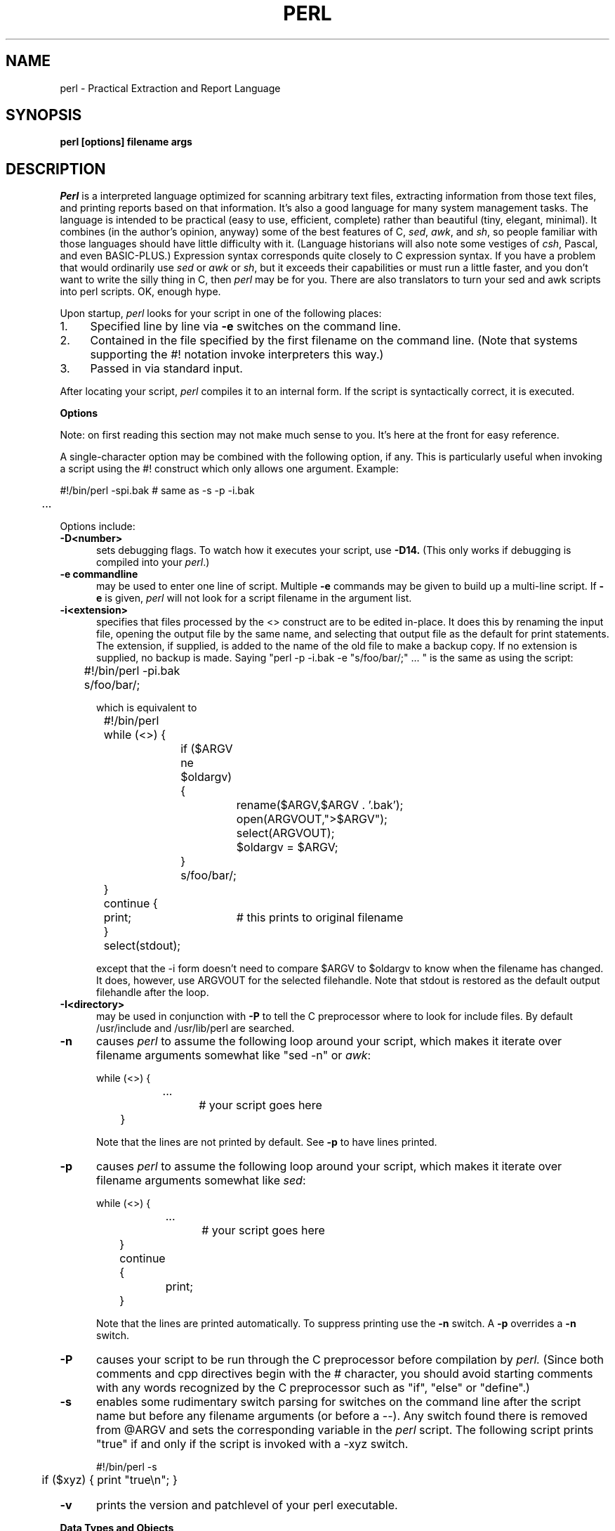 .rn '' }`
''' $Header: perl.man.1,v 1.0.1.5 88/02/12 10:26:35 root Exp $
''' 
''' $Log:	perl.man.1,v $
''' Revision 1.0.1.5  88/02/12  10:26:35  root
''' patch22: some systems don't have \(bs
''' 
''' Revision 1.0.1.4  88/02/06  00:19:44  root
''' patch21: documented -v, /foo/i.
''' 
''' Revision 1.0.1.3  88/02/04  17:48:02  root
''' patch20: added missing chop($user); to example in chown.
''' 
''' Revision 1.0.1.2  88/01/30  17:04:07  root
''' patch 11: random cleanup
''' 
''' Revision 1.0.1.1  88/01/28  10:24:44  root
''' patch8: added eval operator.
''' 
''' Revision 1.0  87/12/18  16:18:16  root
''' Initial revision
''' 
''' 
.de Sh
.br
.ne 5
.PP
\fB\\$1\fR
.PP
..
.de Sp
.if t .sp .5v
.if n .sp
..
.de Ip
.br
.ie \\n.$>=3 .ne \\$3
.el .ne 3
.IP "\\$1" \\$2
..
'''
'''     Set up \*(-- to give an unbreakable dash;
'''     string Tr holds user defined translation string.
'''     Bell System Logo is used as a dummy character.
'''
.tr \(*W-|\(bv\*(Tr
.ie n \{\
.ds -- \(*W-
.if (\n(.H=4u)&(1m=24u) .ds -- \(*W\h'-12u'\(*W\h'-12u'-\" diablo 10 pitch
.if (\n(.H=4u)&(1m=20u) .ds -- \(*W\h'-12u'\(*W\h'-8u'-\" diablo 12 pitch
.ds L" ""
.ds R" ""
.ds L' '
.ds R' '
'br\}
.el\{\
.ds -- \(em\|
.tr \*(Tr
.ds L" ``
.ds R" ''
.ds L' `
.ds R' '
'br\}
.TH PERL 1 LOCAL
.SH NAME
perl - Practical Extraction and Report Language
.SH SYNOPSIS
.B perl [options] filename args
.SH DESCRIPTION
.I Perl
is a interpreted language optimized for scanning arbitrary text files,
extracting information from those text files, and printing reports based
on that information.
It's also a good language for many system management tasks.
The language is intended to be practical (easy to use, efficient, complete)
rather than beautiful (tiny, elegant, minimal).
It combines (in the author's opinion, anyway) some of the best features of C,
\fIsed\fR, \fIawk\fR, and \fIsh\fR,
so people familiar with those languages should have little difficulty with it.
(Language historians will also note some vestiges of \fIcsh\fR, Pascal, and
even BASIC-PLUS.)
Expression syntax corresponds quite closely to C expression syntax.
If you have a problem that would ordinarily use \fIsed\fR
or \fIawk\fR or \fIsh\fR, but it
exceeds their capabilities or must run a little faster,
and you don't want to write the silly thing in C, then
.I perl
may be for you.
There are also translators to turn your sed and awk scripts into perl scripts.
OK, enough hype.
.PP
Upon startup,
.I perl
looks for your script in one of the following places:
.Ip 1. 4 2
Specified line by line via
.B \-e
switches on the command line.
.Ip 2. 4 2
Contained in the file specified by the first filename on the command line.
(Note that systems supporting the #! notation invoke interpreters this way.)
.Ip 3. 4 2
Passed in via standard input.
.PP
After locating your script,
.I perl
compiles it to an internal form.
If the script is syntactically correct, it is executed.
.Sh "Options"
Note: on first reading this section may not make much sense to you.  It's here
at the front for easy reference.
.PP
A single-character option may be combined with the following option, if any.
This is particularly useful when invoking a script using the #! construct which
only allows one argument.  Example:
.nf

.ne 2
	#!/bin/perl -spi.bak	# same as -s -p -i.bak
	.\|.\|.

.fi
Options include:
.TP 5
.B \-D<number>
sets debugging flags.
To watch how it executes your script, use
.B \-D14.
(This only works if debugging is compiled into your
.IR perl .)
.TP 5
.B \-e commandline
may be used to enter one line of script.
Multiple
.B \-e
commands may be given to build up a multi-line script.
If
.B \-e
is given,
.I perl
will not look for a script filename in the argument list.
.TP 5
.B \-i<extension>
specifies that files processed by the <> construct are to be edited
in-place.
It does this by renaming the input file, opening the output file by the
same name, and selecting that output file as the default for print statements.
The extension, if supplied, is added to the name of the
old file to make a backup copy.
If no extension is supplied, no backup is made.
Saying \*(L"perl -p -i.bak -e "s/foo/bar/;" ... \*(R" is the same as using
the script:
.nf

.ne 2
	#!/bin/perl -pi.bak
	s/foo/bar/;

which is equivalent to

.ne 14
	#!/bin/perl
	while (<>) {
		if ($ARGV ne $oldargv) {
			rename($ARGV,$ARGV . '.bak');
			open(ARGVOUT,">$ARGV");
			select(ARGVOUT);
			$oldargv = $ARGV;
		}
		s/foo/bar/;
	}
	continue {
	    print;	# this prints to original filename
	}
	select(stdout);

.fi
except that the \-i form doesn't need to compare $ARGV to $oldargv to know when
the filename has changed.
It does, however, use ARGVOUT for the selected filehandle.
Note that stdout is restored as the default output filehandle after the loop.
.TP 5
.B \-I<directory>
may be used in conjunction with
.B \-P
to tell the C preprocessor where to look for include files.
By default /usr/include and /usr/lib/perl are searched.
.TP 5
.B \-n
causes
.I perl
to assume the following loop around your script, which makes it iterate
over filename arguments somewhat like \*(L"sed -n\*(R" or \fIawk\fR:
.nf

.ne 3
	while (<>) {
		...		# your script goes here
	}

.fi
Note that the lines are not printed by default.
See
.B \-p
to have lines printed.
.TP 5
.B \-p
causes
.I perl
to assume the following loop around your script, which makes it iterate
over filename arguments somewhat like \fIsed\fR:
.nf

.ne 5
	while (<>) {
		...		# your script goes here
	} continue {
		print;
	}

.fi
Note that the lines are printed automatically.
To suppress printing use the
.B \-n
switch.
A
.B \-p
overrides a
.B \-n
switch.
.TP 5
.B \-P
causes your script to be run through the C preprocessor before
compilation by
.I perl.
(Since both comments and cpp directives begin with the # character,
you should avoid starting comments with any words recognized
by the C preprocessor such as \*(L"if\*(R", \*(L"else\*(R" or \*(L"define\*(R".)
.TP 5
.B \-s
enables some rudimentary switch parsing for switches on the command line
after the script name but before any filename arguments (or before a --).
Any switch found there is removed from @ARGV and sets the corresponding variable in the
.I perl
script.
The following script prints \*(L"true\*(R" if and only if the script is
invoked with a -xyz switch.
.nf

.ne 2
	#!/bin/perl -s
	if ($xyz) { print "true\en"; }

.fi
.TP 5
.B \-v
prints the version and patchlevel of your perl executable.
.Sh "Data Types and Objects"
.PP
Perl has about two and a half data types: strings, arrays of strings, and
associative arrays.
Strings and arrays of strings are first class objects, for the most part,
in the sense that they can be used as a whole as values in an expression.
Associative arrays can only be accessed on an association by association basis;
they don't have a value as a whole (at least not yet).
.PP
Strings are interpreted numerically as appropriate.
A string is interpreted as TRUE in the boolean sense if it is not the null
string or 0.
Booleans returned by operators are 1 for true and '0' or '' (the null
string) for false.
.PP
References to string variables always begin with \*(L'$\*(R', even when referring
to a string that is part of an array.
Thus:
.nf

.ne 3
    $days	\h'|2i'# a simple string variable
    $days[28]	\h'|2i'# 29th element of array @days
    $days{'Feb'}\h'|2i'# one value from an associative array

but entire arrays are denoted by \*(L'@\*(R':

    @days	\h'|2i'# ($days[0], $days[1],\|.\|.\|. $days[n])

.fi
.PP
Any of these four constructs may be assigned to (in compiler lingo, may serve
as an lvalue).
(Additionally, you may find the length of array @days by evaluating
\*(L"$#days\*(R", as in
.IR csh .
[Actually, it's not the length of the array, it's the subscript of the last element, since there is (ordinarily) a 0th element.])
.PP
Every data type has its own namespace.
You can, without fear of conflict, use the same name for a string variable,
an array, an associative array, a filehandle, a subroutine name, and/or
a label.
Since variable and array references always start with \*(L'$\*(R'
or \*(L'@\*(R', the \*(L"reserved\*(R" words aren't in fact reserved
with respect to variable names.
(They ARE reserved with respect to labels and filehandles, however, which
don't have an initial special character.)
Case IS significant\*(--\*(L"FOO\*(R", \*(L"Foo\*(R" and \*(L"foo\*(R" are all
different names.
Names which start with a letter may also contain digits and underscores.
Names which do not start with a letter are limited to one character,
e.g. \*(L"$%\*(R" or \*(L"$$\*(R".
(Many one character names have a predefined significance to
.I perl.
More later.)
.PP
String literals are delimited by either single or double quotes.
They work much like shell quotes:
double-quoted string literals are subject to backslash and variable
substitution; single-quoted strings are not.
The usual backslash rules apply for making characters such as newline, tab, etc.
You can also embed newlines directly in your strings, i.e. they can end on
a different line than they begin.
This is nice, but if you forget your trailing quote, the error will not be
reported until perl finds another line containing the quote character, which
may be much further on in the script.
Variable substitution inside strings is limited (currently) to simple string variables.
The following code segment prints out \*(L"The price is $100.\*(R"
.nf

.ne 2
    $Price = '$100';\h'|3.5i'# not interpreted
    print "The price is $Price.\e\|n";\h'|3.5i'# interpreted

.fi
Note that you can put curly brackets around the identifier to delimit it
from following alphanumerics.
.PP
Array literals are denoted by separating individual values by commas, and
enclosing the list in parentheses.
In a context not requiring an array value, the value of the array literal
is the value of the final element, as in the C comma operator.
For example,
.nf

.ne 4
    @foo = ('cc', '\-E', $bar);

assigns the entire array value to array foo, but

    $foo = ('cc', '\-E', $bar);

.fi
assigns the value of variable bar to variable foo.
Array lists may be assigned to if and only if each element of the list
is an lvalue:
.nf

    ($a, $b, $c) = (1, 2, 3);

    ($map{'red'}, $map{'blue'}, $map{'green'}) = (0x00f, 0x0f0, 0xf00);

.fi
.PP
Numeric literals are specified in any of the usual floating point or
integer formats.
.PP
There are several other pseudo-literals that you should know about.
If a string is enclosed by backticks (grave accents), it is interpreted as
a command, and the output of that command is the value of the pseudo-literal,
just like in any of the standard shells.
The command is executed each time the pseudo-literal is evaluated.
Unlike in \f2csh\f1, no interpretation is done on the
data\*(--newlines remain newlines.
The status value of the command is returned in $?.
.PP
Evaluating a filehandle in angle brackets yields the next line
from that file (newline included, so it's never false until EOF).
Ordinarily you must assign that value to a variable,
but there is one situation where in which an automatic assignment happens.
If (and only if) the input symbol is the only thing inside the conditional of a
.I while
loop, the value is
automatically assigned to the variable \*(L"$_\*(R".
(This may seem like an odd thing to you, but you'll use the construct
in almost every
.I perl
script you write.)
Anyway, the following lines are equivalent to each other:
.nf

.ne 3
    while ($_ = <stdin>) {
    while (<stdin>) {
    for (\|;\|<stdin>;\|) {

.fi
The filehandles
.IR stdin ,
.I stdout
and
.I stderr
are predefined.
Additional filehandles may be created with the
.I open
function.
.PP
The null filehandle <> is special and can be used to emulate the behavior of
\fIsed\fR and \fIawk\fR.
Input from <> comes either from standard input, or from each file listed on
the command line.
Here's how it works: the first time <> is evaluated, the ARGV array is checked,
and if it is null, $ARGV[0] is set to '-', which when opened gives you standard
input.
The ARGV array is then processed as a list of filenames.
The loop
.nf

.ne 3
	while (<>) {
		.\|.\|.			# code for each line
	}

.ne 10
is equivalent to

	unshift(@ARGV, '\-') \|if \|$#ARGV < $[;
	while ($ARGV = shift) {
		open(ARGV, $ARGV);
		while (<ARGV>) {
			.\|.\|.		# code for each line
		}
	}

.fi
except that it isn't as cumbersome to say.
It really does shift array ARGV and put the current filename into
variable ARGV.
It also uses filehandle ARGV internally.
You can modify @ARGV before the first <> as long as you leave the first
filename at the beginning of the array.
Line numbers ($.) continue as if the input was one big happy file.
.PP
.ne 5
If you want to set @ARGV to you own list of files, go right ahead.
If you want to pass switches into your script, you can
put a loop on the front like this:
.nf

.ne 10
	while ($_ = $ARGV[0], /\|^\-/\|) {
		shift;
	    last if /\|^\-\|\-$\|/\|;
		/\|^\-D\|(.*\|)/ \|&& \|($debug = $1);
		/\|^\-v\|/ \|&& \|$verbose++;
		.\|.\|.		# other switches
	}
	while (<>) {
		.\|.\|.		# code for each line
	}

.fi
The <> symbol will return FALSE only once.
If you call it again after this it will assume you are processing another
@ARGV list, and if you haven't set @ARGV, will input from stdin.
.Sh "Syntax"
.PP
A
.I perl
script consists of a sequence of declarations and commands.
The only things that need to be declared in
.I perl
are report formats and subroutines.
See the sections below for more information on those declarations.
All objects are assumed to start with a null or 0 value.
The sequence of commands is executed just once, unlike in
.I sed
and
.I awk
scripts, where the sequence of commands is executed for each input line.
While this means that you must explicitly loop over the lines of your input file
(or files), it also means you have much more control over which files and which
lines you look at.
(Actually, I'm lying\*(--it is possible to do an implicit loop with either the
.B \-n
or
.B \-p
switch.)
.PP
A declaration can be put anywhere a command can, but has no effect on the
execution of the primary sequence of commands.
Typically all the declarations are put at the beginning or the end of the script.
.PP
.I Perl
is, for the most part, a free-form language.
(The only exception to this is format declarations, for fairly obvious reasons.)
Comments are indicated by the # character, and extend to the end of the line.
If you attempt to use /* */ C comments, it will be interpreted either as
division or pattern matching, depending on the context.
So don't do that.
.Sh "Compound statements"
In
.IR perl ,
a sequence of commands may be treated as one command by enclosing it
in curly brackets.
We will call this a BLOCK.
.PP
The following compound commands may be used to control flow:
.nf

.ne 4
	if (EXPR) BLOCK
	if (EXPR) BLOCK else BLOCK
	if (EXPR) BLOCK elsif (EXPR) BLOCK ... else BLOCK
	LABEL while (EXPR) BLOCK
	LABEL while (EXPR) BLOCK continue BLOCK
	LABEL for (EXPR; EXPR; EXPR) BLOCK
	LABEL BLOCK continue BLOCK

.fi
Note that, unlike C and Pascal, these are defined in terms of BLOCKs, not
statements.
This means that the curly brackets are \fIrequired\fR\*(--no dangling statements allowed.
If you want to write conditionals without curly brackets there are several
other ways to do it.
The following all do the same thing:
.nf

.ne 5
    if (!open(foo)) { die "Can't open $foo"; }
    die "Can't open $foo" unless open(foo);
    open(foo) || die "Can't open $foo";	# foo or bust!
    open(foo) ? die "Can't open $foo" : 'hi mom';
			    # a bit exotic, that last one

.fi
.PP
The
.I if
statement is straightforward.
Since BLOCKs are always bounded by curly brackets, there is never any
ambiguity about which
.I if
an
.I else
goes with.
If you use
.I unless
in place of
.IR if ,
the sense of the test is reversed.
.PP
The
.I while
statement executes the block as long as the expression is true
(does not evaluate to the null string or 0).
The LABEL is optional, and if present, consists of an identifier followed by
a colon.
The LABEL identifies the loop for the loop control statements
.IR next ,
.I last
and
.I redo
(see below).
If there is a
.I continue
BLOCK, it is always executed just before
the conditional is about to be evaluated again, similarly to the third part
of a
.I for
loop in C.
Thus it can be used to increment a loop variable, even when the loop has
been continued via the
.I next
statement (similar to the C \*(L"continue\*(R" statement).
.PP
If the word
.I while
is replaced by the word
.IR until ,
the sense of the test is reversed, but the conditional is still tested before
the first iteration.
.PP
In either the
.I if
or the
.I while
statement, you may replace \*(L"(EXPR)\*(R" with a BLOCK, and the conditional
is true if the value of the last command in that block is true.
.PP
The
.I for
loop works exactly like the corresponding
.I while
loop:
.nf

.ne 12
	for ($i = 1; $i < 10; $i++) {
		.\|.\|.
	}

is the same as

	$i = 1;
	while ($i < 10) {
		.\|.\|.
	} continue {
		$i++;
	}
.fi
.PP
The BLOCK by itself (labeled or not) is equivalent to a loop that executes
once.
Thus you can use any of the loop control statements in it to leave or
restart the block.
The
.I continue
block is optional.
This construct is particularly nice for doing case structures.
.nf

.ne 6
	foo: {
		if (/abc/) { $abc = 1; last foo; }
		if (/def/) { $def = 1; last foo; }
		if (/xyz/) { $xyz = 1; last foo; }
		$nothing = 1;
	}

.fi
.Sh "Simple statements"
The only kind of simple statement is an expression evaluated for its side
effects.
Every expression (simple statement) must be terminated with a semicolon.
Note that this is like C, but unlike Pascal (and
.IR awk ).
.PP
Any simple statement may optionally be followed by a
single modifier, just before the terminating semicolon.
The possible modifiers are:
.nf

.ne 4
	if EXPR
	unless EXPR
	while EXPR
	until EXPR

.fi
The
.I if
and
.I unless
modifiers have the expected semantics.
The
.I while
and
.I unless
modifiers also have the expected semantics (conditional evaluated first),
except when applied to a do-BLOCK command,
in which case the block executes once before the conditional is evaluated.
This is so that you can write loops like:
.nf

.ne 4
	do {
		$_ = <stdin>;
		.\|.\|.
	} until $_ \|eq \|".\|\e\|n";

.fi
(See the
.I do
operator below.  Note also that the loop control commands described later will
NOT work in this construct, since modifiers don't take loop labels.
Sorry.)
.Sh "Expressions"
Since
.I perl
expressions work almost exactly like C expressions, only the differences
will be mentioned here.
.PP
Here's what
.I perl
has that C doesn't:
.Ip (\|) 8 3
The null list, used to initialize an array to null.
.Ip . 8
Concatenation of two strings.
.Ip .= 8
The corresponding assignment operator.
.Ip eq 8
String equality (== is numeric equality).
For a mnemonic just think of \*(L"eq\*(R" as a string.
(If you are used to the
.I awk
behavior of using == for either string or numeric equality
based on the current form of the comparands, beware!
You must be explicit here.)
.Ip ne 8
String inequality (!= is numeric inequality).
.Ip lt 8
String less than.
.Ip gt 8
String greater than.
.Ip le 8
String less than or equal.
.Ip ge 8
String greater than or equal.
.Ip =~ 8 2
Certain operations search or modify the string \*(L"$_\*(R" by default.
This operator makes that kind of operation work on some other string.
The right argument is a search pattern, substitution, or translation.
The left argument is what is supposed to be searched, substituted, or
translated instead of the default \*(L"$_\*(R".
The return value indicates the success of the operation.
(If the right argument is an expression other than a search pattern,
substitution, or translation, it is interpreted as a search pattern
at run time.
This is less efficient than an explicit search, since the pattern must
be compiled every time the expression is evaluated.)
The precedence of this operator is lower than unary minus and autoincrement/decrement, but higher than everything else.
.Ip !~ 8
Just like =~ except the return value is negated.
.Ip x 8
The repetition operator.
Returns a string consisting of the left operand repeated the
number of times specified by the right operand.
.nf

	print '-' x 80;		# print row of dashes
	print '-' x80;		# illegal, x80 is identifier

	print "\et" x ($tab/8), ' ' x ($tab%8);	# tab over

.fi
.Ip x= 8
The corresponding assignment operator.
.Ip .. 8
The range operator, which is bistable.
It is false as long as its left argument is false.
Once the left argument is true, it stays true until the right argument is true,
AFTER which it becomes false again.
(It doesn't become false till the next time it's evaluated.
It can become false on the same evaluation it became true, but it still returns
true once.)
The .. operator is primarily intended for doing line number ranges after
the fashion of \fIsed\fR or \fIawk\fR.
The precedence is a little lower than || and &&.
The value returned is either the null string for false, or a sequence number
(beginning with 1) for true.
The sequence number is reset for each range encountered.
The final sequence number in a range has the string 'E0' appended to it, which
doesn't affect its numeric value, but gives you something to search for if you
want to exclude the endpoint.
You can exclude the beginning point by waiting for the sequence number to be
greater than 1.
If either argument to .. is static, that argument is implicitly compared to
the $. variable, the current line number.
Examples:
.nf

.ne 5
    if (101 .. 200) { print; }	# print 2nd hundred lines

    next line if (1 .. /^$/);	# skip header lines

    s/^/> / if (/^$/ .. eof());	# quote body

.fi
.PP
Here is what C has that
.I perl
doesn't:
.Ip "unary &" 12
Address-of operator.
.Ip "unary *" 12
Dereference-address operator.
.PP
Like C,
.I perl
does a certain amount of expression evaluation at compile time, whenever
it determines that all of the arguments to an operator are static and have
no side effects.
In particular, string concatenation happens at compile time between literals that don't do variable substitution.
Backslash interpretation also happens at compile time.
You can say
.nf

.ne 2
	'Now is the time for all' . "\|\e\|n" .
	'good men to come to.'

.fi
and this all reduces to one string internally.
.PP
Along with the literals and variables mentioned earlier,
the following operations can serve as terms in an expression:
.Ip "/PATTERN/i" 8 4
Searches a string for a pattern, and returns true (1) or false ('').
If no string is specified via the =~ or !~ operator,
the $_ string is searched.
(The string specified with =~ need not be an lvalue\*(--it may be the result of an expression evaluation, but remember the =~ binds rather tightly.)
See also the section on regular expressions.
.Sp
If you prepend an `m' you can use any pair of characters as delimiters.
This is particularly useful for matching Unix path names that contain `/'.
If the final delimiter is followed by the optional letter `i', the matching is
done in a case-insensitive manner.
.Sp
Examples:
.nf

.ne 4
    open(tty, '/dev/tty');
    <tty> \|=~ \|/\|^y\|/i \|&& \|do foo(\|);	# do foo if desired

    if (/Version: \|*\|([0-9.]*\|)\|/\|) { $version = $1; }

    next if m#^/usr/spool/uucp#;

.fi
.Ip "?PATTERN?" 8 4
This is just like the /pattern/ search, except that it matches only once between
calls to the
.I reset
operator.
This is a useful optimization when you only want to see the first occurence of
something in each of a set of files, for instance.
.Ip "chdir EXPR" 8 2
Changes the working director to EXPR, if possible.
Returns 1 upon success, 0 otherwise.
See example under die().
.Ip "chmod LIST" 8 2
Changes the permissions of a list of files.
The first element of the list must be the numerical mode.
LIST may be an array, in which case you may wish to use the unshift()
command to put the mode on the front of the array.
Returns the number of files successfully changed.
Note: in order to use the value you must put the whole thing in parentheses.
.nf

	$cnt = (chmod 0755,'foo','bar');

.fi
.Ip "chop(VARIABLE)" 8 5
.Ip "chop" 8
Chops off the last character of a string and returns it.
It's used primarily to remove the newline from the end of an input record,
but is much more efficient than s/\en// because it neither scans nor copies
the string.
If VARIABLE is omitted, chops $_.
Example:
.nf

.ne 5
	while (<>) {
		chop;	# avoid \en on last field
		@array = split(/:/);
		.\|.\|.
	}

.fi
.Ip "chown LIST" 8 2
Changes the owner (and group) of a list of files.
LIST may be an array.
The first two elements of the list must be the NUMERICAL uid and gid, in that order.
Returns the number of files successfully changed.
Note: in order to use the value you must put the whole thing in parentheses.
.nf

	$cnt = (chown $uid,$gid,'foo');

.fi
.ne 18
Here's an example of looking up non-numeric uids:
.nf

	print "User: ";
	$user = <stdin>;
	chop($user);
	open(pass,'/etc/passwd') || die "Can't open passwd";
	while (<pass>) {
		($login,$pass,$uid,$gid) = split(/:/);
		$uid{$login} = $uid;
		$gid{$login} = $gid;
	}
	@ary = ('foo','bar','bie','doll');
	if ($uid{$user} eq '') {
		die "$user not in passwd file";
	}
	else {
		unshift(@ary,$uid{$user},$gid{$user});
		chown @ary;
	}

.fi
.Ip "close(FILEHANDLE)" 8 5
.Ip "close FILEHANDLE" 8
Closes the file or pipe associated with the file handle.
You don't have to close FILEHANDLE if you are immediately going to
do another open on it, since open will close it for you.
(See
.IR open .)
However, an explicit close on an input file resets the line counter ($.), while
the implicit close done by
.I open
does not.
Also, closing a pipe will wait for the process executing on the pipe to complete,
in case you want to look at the output of the pipe afterwards.
Example:
.nf

.ne 4
	open(output,'|sort >foo');	# pipe to sort
	...	# print stuff to output
	close(output);		# wait for sort to finish
	open(input,'foo');	# get sort's results

.fi
.Ip "crypt(PLAINTEXT,SALT)" 8 6
Encrypts a string exactly like the crypt() function in the C library.
Useful for checking the password file for lousy passwords.
Only the guys wearing white hats should do this.
.Ip "die EXPR" 8 6
Prints the value of EXPR to stderr and exits with a non-zero status.
Equivalent examples:
.nf

.ne 3
	die "Can't cd to spool." unless chdir '/usr/spool/news';

	(chdir '/usr/spool/news') || die "Can't cd to spool." 

.fi
Note that the parens are necessary above due to precedence.
See also
.IR exit .
.Ip "do BLOCK" 8 4
Returns the value of the last command in the sequence of commands indicated
by BLOCK.
When modified by a loop modifier, executes the BLOCK once before testing the
loop condition.
(On other statements the loop modifiers test the conditional first.)
.Ip "do SUBROUTINE (LIST)" 8 3
Executes a SUBROUTINE declared by a
.I sub
declaration, and returns the value
of the last expression evaluated in SUBROUTINE.
(See the section on subroutines later on.)
.Ip "each(ASSOC_ARRAY)" 8 6
Returns a 2 element array consisting of the key and value for the next
value of an associative array, so that you can iterate over it.
Entries are returned in an apparently random order.
When the array is entirely read, a null array is returned (which when
assigned produces a FALSE (0) value).
The next call to each() after that will start iterating again.
The iterator can be reset only by reading all the elements from the array.
You should not modify the array while iterating over it.
The following prints out your environment like the printenv program, only
in a different order:
.nf

.ne 3
	while (($key,$value) = each(ENV)) {
		print "$key=$value\en";
	}

.fi
See also keys() and values().
.Ip "eof(FILEHANDLE)" 8 8
.Ip "eof" 8
Returns 1 if the next read on FILEHANDLE will return end of file, or if
FILEHANDLE is not open.
If (FILEHANDLE) is omitted, the eof status is returned for the last file read.
The null filehandle may be used to indicate the pseudo file formed of the
files listed on the command line, i.e. eof() is reasonable to use inside
a while (<>) loop.
Example:
.nf

.ne 7
	# insert dashes just before last line
	while (<>) {
		if (eof()) {
			print "--------------\en";
		}
		print;
	}

.fi
.Ip "eval EXPR" 8 6
EXPR is parsed and executed as if it were a little perl program.
It is executed in the context of the current perl program, so that
any variable settings, subroutine or format definitions remain afterwards.
The value returned is the value of the last expression evaluated, just
as with subroutines.
If there is a syntax error or runtime error, a null string is returned by
eval, and $@ is set to the error message.
If there was no error, $@ is null.
.Ip "exec LIST" 8 6
If there is more than one argument in LIST,
calls execvp() with the arguments in LIST.
If there is only one argument, the argument is checked for shell metacharacters.
If there are any, the entire argument is passed to /bin/sh -c for parsing.
If there are none, the argument is split into words and passed directly to
execvp(), which is more efficient.
Note: exec (and system) do not flush your output buffer, so you may need to
set $| to avoid lost output.
.Ip "exit EXPR" 8 6
Evaluates EXPR and exits immediately with that value.
Example:
.nf

.ne 2
	$ans = <stdin>;
	exit 0 \|if \|$ans \|=~ \|/\|^[Xx]\|/\|;

.fi
See also
.IR die .
.Ip "exp(EXPR)" 8 3
Returns e to the power of EXPR.
.Ip "fork" 8 4
Does a fork() call.
Returns the child pid to the parent process and 0 to the child process.
Note: unflushed buffers remain unflushed in both processes, which means
you may need to set $| to avoid duplicate output.
.Ip "gmtime(EXPR)" 8 4
Converts a time as returned by the time function to a 9-element array with
the time analyzed for the Greenwich timezone.
Typically used as follows:
.nf

.ne 3
    ($sec,$min,$hour,$mday,$mon,$year,$wday,$yday,$isdst)
       = gmtime(time);

.fi
All array elements are numeric.
''' End of part 1
